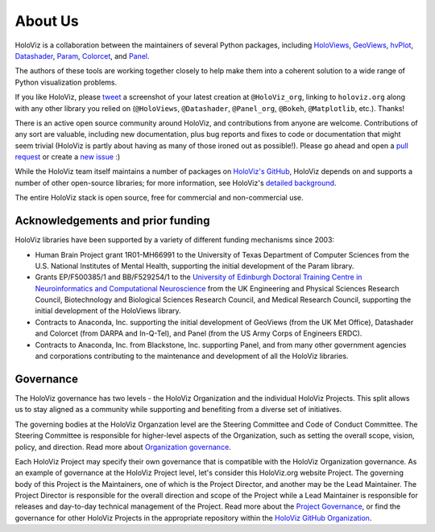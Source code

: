 About Us
========

HoloViz is a collaboration between the maintainers of several Python packages,
including
`HoloViews <http://holoviews.org>`_,
`GeoViews <http://geoviews.org>`_,
`hvPlot <https://hvplot.pyviz.org>`_,
`Datashader <http://datashader.org>`_,
`Param <https://param.pyviz.org>`_, 
`Colorcet <https://colorcet.pyviz.org>`_, and
`Panel <https://panel.pyviz.org>`_.

The authors of these tools are working together closely to help make
them into a coherent solution to a wide range of Python visualization
problems.

If you like HoloViz, please `tweet <http://twitter.com>`_ a screenshot
of your latest creation at ``@HoloViz_org``, linking to ``holoviz.org``
along with any other library you relied on (``@HoloViews``,
``@Datashader``, ``@Panel_org``, ``@Bokeh``, ``@Matplotlib``, etc.). Thanks!

There is an active open source community around HoloViz, and
contributions from anyone are welcome. Contributions of any sort are
valuable, including new documentation, plus bug reports and fixes to
code or documentation that might seem trivial (HoloViz is partly about
having as many of those ironed out as possible!). Please go ahead and
open a `pull request <https://guides.github.com/activities/forking/>`_
or create a `new issue <https://github.com/holoviz/holoviz/issues/new>`_
:)

While the HoloViz team itself maintains a number of packages on `HoloViz's
GitHub <https://github.com/holoviz>`_, HoloViz depends on and supports a
number of other open-source libraries; for more information, see
HoloViz's `detailed background <background.html>`_.

The entire HoloViz stack is open source, free for commercial and
non-commercial use.

Acknowledgements and prior funding
~~~~~~~~~~~~~~~~~~~~~~~~~~~~~~~~~~

HoloViz libraries have been supported by a variety of different funding mechanisms since 2003:

- Human Brain Project grant 1R01-MH66991 to the University of Texas Department of Computer Sciences
  from the U.S. National Institutes of Mental Health, supporting the initial development of the Param library.

- Grants EP/F500385/1 and BB/F529254/1 to the `University of Edinburgh
  Doctoral Training Centre in Neuroinformatics and Computational
  Neuroscience <http://www.anc.ed.ac.uk/dtc>`_ from the UK Engineering
  and Physical Sciences Research Council, Biotechnology and Biological
  Sciences Research Council, and Medical Research Council, supporting the initial
  development of the HoloViews library.

- Contracts to Anaconda, Inc. supporting the initial development of
  GeoViews (from the UK Met Office),  Datashader and Colorcet (from DARPA
  and In-Q-Tel), and Panel (from the US Army Corps of Engineers ERDC).

- Contracts to Anaconda, Inc. from Blackstone, Inc. supporting Panel, and from
  many other government agencies and corporations contributing to the maintenance
  and development of all the HoloViz libraries.

Governance
~~~~~~~~~~~~~~~~~~~~~~~~~~~~~~~~~~

The HoloViz governance has two levels - the HoloViz Organization 
and the individual HoloViz Projects. This split allows us to stay aligned 
as a community while supporting and benefiting from a diverse set of initiatives.

The governing bodies at the HoloViz Organzation level are the Steering Committee 
and Code of Conduct Committee. The Steering Committee is responsible for 
higher-level aspects of the Organization, such as setting the overall scope, vision, 
policy, and direction. Read more about `Organization governance <https://github.com/holoviz/holoviz/blob/main/doc/governance/org-docs/CHARTER.md>`_.

Each HoloViz Project may specify their own governance that is compatible with the HoloViz
Organization governance. As an example of governance at the HoloViz Project level, 
let's consider this HoloViz.org website Project. The governing body of this Project 
is the Maintainers, one of which is the Project Director, and another may be the 
Lead Maintainer. The Project Director is responsible for the overall direction and 
scope of the Project while a Lead Maintainer is responsible for releases and 
day-to-day technical management of the Project. Read more about the 
`Project Governance <https://github.com/holoviz/holoviz/blob/main/doc/governance/project-docs/GOVERNANCE.md>`_, 
or find the governance for other HoloViz Projects in the appropriate 
repository within the `HoloViz GitHub Organization <https://github.com/holoviz>`_.
